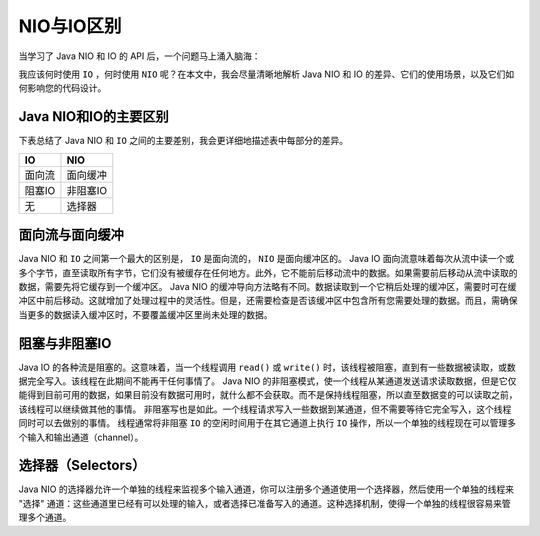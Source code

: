 ********
NIO与IO区别
********

当学习了 Java NIO 和 IO 的 API 后，一个问题马上涌入脑海：

我应该何时使用 ``IO`` ，何时使用 ``NIO`` 呢？在本文中，我会尽量清晰地解析 Java NIO 和 IO 的差异、它们的使用场景，以及它们如何影响您的代码设计。

Java NIO和IO的主要区别
=====================
下表总结了 Java NIO 和 ``IO`` 之间的主要差别，我会更详细地描述表中每部分的差异。

+--------+----------+
| IO     | NIO      |
+========+==========+
| 面向流 | 面向缓冲 |
+--------+----------+
| 阻塞IO | 非阻塞IO |
+--------+----------+
| 无     | 选择器   |
+--------+----------+

面向流与面向缓冲
===============
Java NIO 和 ``IO`` 之间第一个最大的区别是， ``IO`` 是面向流的， ``NIO`` 是面向缓冲区的。 Java IO 面向流意味着每次从流中读一个或多个字节，直至读取所有字节，它们没有被缓存在任何地方。此外，它不能前后移动流中的数据。如果需要前后移动从流中读取的数据，需要先将它缓存到一个缓冲区。 Java NIO 的缓冲导向方法略有不同。数据读取到一个它稍后处理的缓冲区，需要时可在缓冲区中前后移动。这就增加了处理过程中的灵活性。但是，还需要检查是否该缓冲区中包含所有您需要处理的数据。而且，需确保当更多的数据读入缓冲区时，不要覆盖缓冲区里尚未处理的数据。

阻塞与非阻塞IO
=============
Java IO 的各种流是阻塞的。这意味着，当一个线程调用 ``read()`` 或 ``write()`` 时，该线程被阻塞，直到有一些数据被读取，或数据完全写入。该线程在此期间不能再干任何事情了。 Java NIO 的非阻塞模式，使一个线程从某通道发送请求读取数据，但是它仅能得到目前可用的数据，如果目前没有数据可用时，就什么都不会获取。而不是保持线程阻塞，所以直至数据变的可以读取之前，该线程可以继续做其他的事情。 非阻塞写也是如此。一个线程请求写入一些数据到某通道，但不需要等待它完全写入，这个线程同时可以去做别的事情。 线程通常将非阻塞 ``IO`` 的空闲时间用于在其它通道上执行 ``IO`` 操作，所以一个单独的线程现在可以管理多个输入和输出通道（channel）。

选择器（Selectors）
=================
Java NIO 的选择器允许一个单独的线程来监视多个输入通道，你可以注册多个通道使用一个选择器，然后使用一个单独的线程来 "选择" 通道：这些通道里已经有可以处理的输入，或者选择已准备写入的通道。这种选择机制，使得一个单独的线程很容易来管理多个通道。

